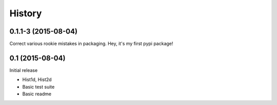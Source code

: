 .. :changelog:

History
-------

------------------
0.1.1-3 (2015-08-04)
------------------
Correct various rookie mistakes in packaging. 
Hey, it's my first pypi package!

----------------
0.1 (2015-08-04)
----------------
Initial release

* Hist1d, Hist2d
* Basic test suite
* Basic readme